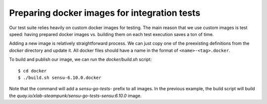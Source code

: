 Preparing docker images for integration tests
=============================================

Our test suite relies heavily on custom docker images for testing. The main
reason that we use custom images is test speed: having prepared docker images
vs. building them on each test execution saves a ton of time.

Adding a new image is relatively straightforward process. We can just copy one
of the preexisting definitions from the *docker* directory and update it. All
docker files should have a name in the format of ``<name>-<tag>.docker``.

To build and publish our image, we can run the *docker/build.sh* script::

   $ cd docker
   $ ./build.sh sensu-6.10.0.docker

Note that the command will add a *sensu-go-tests-* prefix to all images. In
the previous example, the build script will build the
*quay.io/xlab-steampunk/sensu-go-tests-sensu:6.10.0* image.
